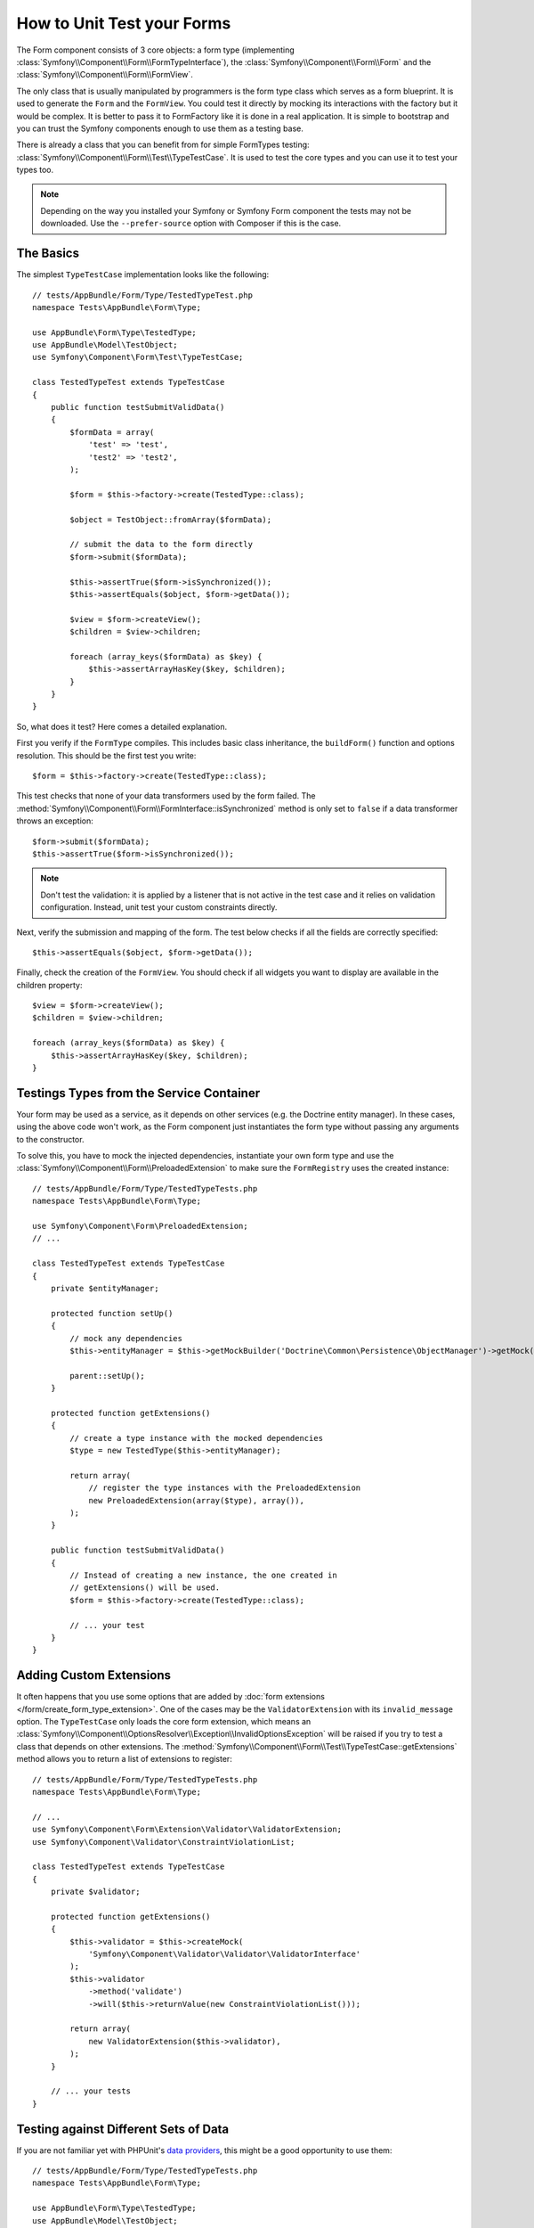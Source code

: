 .. index::
   single: Form; Form testing

How to Unit Test your Forms
===========================

The Form component consists of 3 core objects: a form type (implementing
:class:`Symfony\\Component\\Form\\FormTypeInterface`), the
:class:`Symfony\\Component\\Form\\Form` and the
:class:`Symfony\\Component\\Form\\FormView`.

The only class that is usually manipulated by programmers is the form type class
which serves as a form blueprint. It is used to generate the ``Form`` and the
``FormView``. You could test it directly by mocking its interactions with the
factory but it would be complex. It is better to pass it to FormFactory like it
is done in a real application. It is simple to bootstrap and you can trust
the Symfony components enough to use them as a testing base.

There is already a class that you can benefit from for simple FormTypes
testing: :class:`Symfony\\Component\\Form\\Test\\TypeTestCase`. It is used to
test the core types and you can use it to test your types too.

.. note::

    Depending on the way you installed your Symfony or Symfony Form component
    the tests may not be downloaded. Use the ``--prefer-source`` option with
    Composer if this is the case.

The Basics
----------

The simplest ``TypeTestCase`` implementation looks like the following::

    // tests/AppBundle/Form/Type/TestedTypeTest.php
    namespace Tests\AppBundle\Form\Type;

    use AppBundle\Form\Type\TestedType;
    use AppBundle\Model\TestObject;
    use Symfony\Component\Form\Test\TypeTestCase;

    class TestedTypeTest extends TypeTestCase
    {
        public function testSubmitValidData()
        {
            $formData = array(
                'test' => 'test',
                'test2' => 'test2',
            );

            $form = $this->factory->create(TestedType::class);

            $object = TestObject::fromArray($formData);

            // submit the data to the form directly
            $form->submit($formData);

            $this->assertTrue($form->isSynchronized());
            $this->assertEquals($object, $form->getData());

            $view = $form->createView();
            $children = $view->children;

            foreach (array_keys($formData) as $key) {
                $this->assertArrayHasKey($key, $children);
            }
        }
    }

So, what does it test? Here comes a detailed explanation.

First you verify if the ``FormType`` compiles. This includes basic class
inheritance, the ``buildForm()`` function and options resolution. This should
be the first test you write::

    $form = $this->factory->create(TestedType::class);

This test checks that none of your data transformers used by the form
failed. The :method:`Symfony\\Component\\Form\\FormInterface::isSynchronized`
method is only set to ``false`` if a data transformer throws an exception::

    $form->submit($formData);
    $this->assertTrue($form->isSynchronized());

.. note::

    Don't test the validation: it is applied by a listener that is not
    active in the test case and it relies on validation configuration.
    Instead, unit test your custom constraints directly.

Next, verify the submission and mapping of the form. The test below
checks if all the fields are correctly specified::

    $this->assertEquals($object, $form->getData());

Finally, check the creation of the ``FormView``. You should check if all
widgets you want to display are available in the children property::

    $view = $form->createView();
    $children = $view->children;

    foreach (array_keys($formData) as $key) {
        $this->assertArrayHasKey($key, $children);
    }

Testings Types from the Service Container
-----------------------------------------

Your form may be used as a service, as it depends on other services (e.g. the
Doctrine entity manager). In these cases, using the above code won't work, as
the Form component just instantiates the form type without passing any
arguments to the constructor.

To solve this, you have to mock the injected dependencies, instantiate your own
form type and use the :class:`Symfony\\Component\\Form\\PreloadedExtension` to
make sure the ``FormRegistry`` uses the created instance::

    // tests/AppBundle/Form/Type/TestedTypeTests.php
    namespace Tests\AppBundle\Form\Type;

    use Symfony\Component\Form\PreloadedExtension;
    // ...

    class TestedTypeTest extends TypeTestCase
    {
        private $entityManager;

        protected function setUp()
        {
            // mock any dependencies
            $this->entityManager = $this->getMockBuilder('Doctrine\Common\Persistence\ObjectManager')->getMock();

            parent::setUp();
        }

        protected function getExtensions()
        {
            // create a type instance with the mocked dependencies
            $type = new TestedType($this->entityManager);

            return array(
                // register the type instances with the PreloadedExtension
                new PreloadedExtension(array($type), array()),
            );
        }

        public function testSubmitValidData()
        {
            // Instead of creating a new instance, the one created in
            // getExtensions() will be used.
            $form = $this->factory->create(TestedType::class);

            // ... your test
        }
    }

Adding Custom Extensions
------------------------

It often happens that you use some options that are added by
:doc:`form extensions </form/create_form_type_extension>`. One of the
cases may be the ``ValidatorExtension`` with its ``invalid_message`` option.
The ``TypeTestCase`` only loads the core form extension, which means an
:class:`Symfony\\Component\\OptionsResolver\\Exception\\InvalidOptionsException`
will be raised if you try to test a class that depends on other extensions.
The :method:`Symfony\\Component\\Form\\Test\\TypeTestCase::getExtensions` method
allows you to return a list of extensions to register::

    // tests/AppBundle/Form/Type/TestedTypeTests.php
    namespace Tests\AppBundle\Form\Type;

    // ...
    use Symfony\Component\Form\Extension\Validator\ValidatorExtension;
    use Symfony\Component\Validator\ConstraintViolationList;

    class TestedTypeTest extends TypeTestCase
    {
        private $validator;

        protected function getExtensions()
        {
            $this->validator = $this->createMock(
                'Symfony\Component\Validator\Validator\ValidatorInterface'
            );
            $this->validator
                ->method('validate')
                ->will($this->returnValue(new ConstraintViolationList()));

            return array(
                new ValidatorExtension($this->validator),
            );
        }

        // ... your tests
    }

Testing against Different Sets of Data
--------------------------------------

If you are not familiar yet with PHPUnit's `data providers`_, this might be
a good opportunity to use them::

    // tests/AppBundle/Form/Type/TestedTypeTests.php
    namespace Tests\AppBundle\Form\Type;

    use AppBundle\Form\Type\TestedType;
    use AppBundle\Model\TestObject;
    use Symfony\Component\Form\Test\TypeTestCase;

    class TestedTypeTest extends TypeTestCase
    {
        /**
         * @dataProvider getValidTestData
         */
        public function testForm($data)
        {
            // ... your test
        }

        public function getValidTestData()
        {
            return array(
                array(
                    'data' => array(
                        'test' => 'test',
                        'test2' => 'test2',
                    ),
                ),
                array(
                    'data' => array(),
                ),
                array(
                    'data' => array(
                        'test' => null,
                        'test2' => null,
                    ),
                ),
            );
        }
    }

The code above will run your test three times with 3 different sets of
data. This allows for decoupling the test fixtures from the tests and
easily testing against multiple sets of data.

You can also pass another argument, such as a boolean if the form has to
be synchronized with the given set of data or not etc.

.. _`data providers`: https://phpunit.de/manual/current/en/writing-tests-for-phpunit.html#writing-tests-for-phpunit.data-providers
